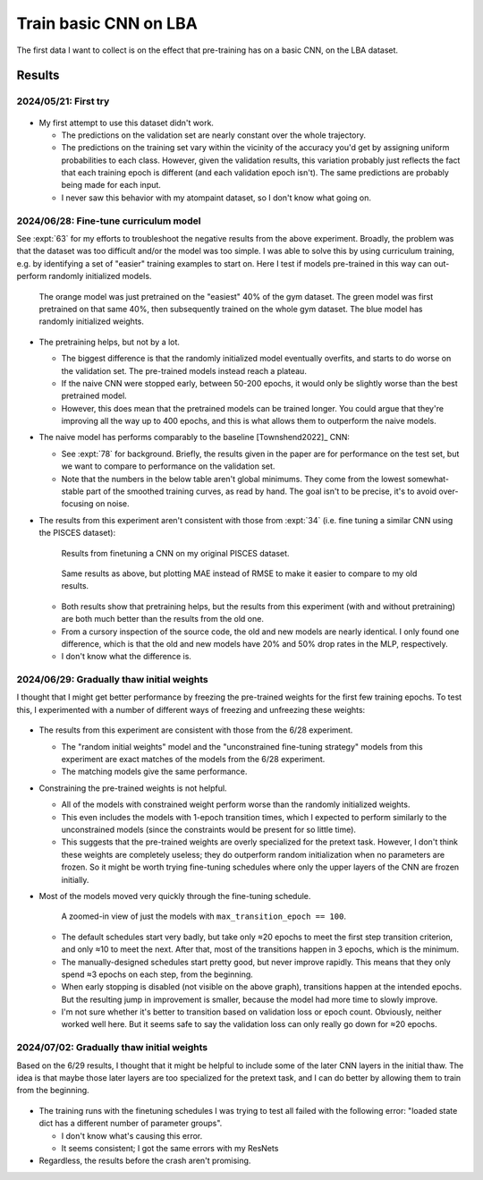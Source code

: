**********************
Train basic CNN on LBA
**********************

The first data I want to collect is on the effect that pre-training has on a 
basic CNN, on the LBA dataset.

Results
=======

2024/05/21: First try
---------------------

.. figure:: first_try.svg

- My first attempt to use this dataset didn't work.

  - The predictions on the validation set are nearly constant over the whole 
    trajectory.

  - The predictions on the training set vary within the vicinity of the 
    accuracy you'd get by assigning uniform probabilities to each class.  
    However, given the validation results, this variation probably just 
    reflects the fact that each training epoch is different (and each 
    validation epoch isn't).  The same predictions are probably being made for 
    each input.

  - I never saw this behavior with my atompaint dataset, so I don't know what 
    going on.

2024/06/28: Fine-tune curriculum model
--------------------------------------
See :expt:`63` for my efforts to troubleshoot the negative results from the 
above experiment.  Broadly, the problem was that the dataset was too difficult 
and/or the model was too simple.  I was able to solve this by using curriculum 
training, e.g. by identifying a set of "easier" training examples to start on.  
Here I test if models pre-trained in this way can out-perform randomly 
initialized models.

.. figure:: finetune_cnn.svg

  The orange model was just pretrained on the "easiest" 40% of the gym dataset.  
  The green model was first pretrained on that same 40%, then subsequently 
  trained on the whole gym dataset.  The blue model has randomly initialized 
  weights.

- The pretraining helps, but not by a lot.

  - The biggest difference is that the randomly initialized model eventually 
    overfits, and starts to do worse on the validation set.  The pre-trained 
    models instead reach a plateau.
    
  - If the naive CNN were stopped early, between 50-200 epochs, it would only 
    be slightly worse than the best pretrained model.

  - However, this does mean that the pretrained models can be trained longer.  
    You could argue that they're improving all the way up to 400 epochs, and 
    this is what allows them to outperform the naive models.

- The naive model has performs comparably to the baseline [Townshend2022]_ CNN:

  - See :expt:`78` for background.  Briefly, the results given in the paper are 
    for performance on the test set, but we want to compare to performance on 
    the validation set.

  - Note that the numbers in the below table aren't global minimums.  They come 
    from the lowest somewhat-stable part of the smoothed training curves, as 
    read by hand.  The goal isn't to be precise, it's to avoid over-focusing on 
    noise.

  .. datatable:: finetune_cnn.xlsx

- The results from this experiment aren't consistent with those from :expt:`34` 
  (i.e. fine tuning a similar CNN using the PISCES dataset):

  .. figure:: finetune_pisces.svg

    Results from finetuning a CNN on my original PISCES dataset.

  .. figure:: finetune_cnn_mae.svg

    Same results as above, but plotting MAE instead of RMSE to make it easier 
    to compare to my old results.

  - Both results show that pretraining helps, but the results from this 
    experiment (with and without pretraining) are both much better than the 
    results from the old one.

  - From a cursory inspection of the source code, the old and new models are 
    nearly identical.  I only found one difference, which is that the old and 
    new models have 20% and 50% drop rates in the MLP, respectively.

  - I don't know what the difference is.

2024/06/29: Gradually thaw initial weights
------------------------------------------
I thought that I might get better performance by freezing the pre-trained 
weights for the first few training epochs.  To test this, I experimented with a 
number of different ways of freezing and unfreezing these weights:

.. figure:: finetune_cnn_schedule.svg

- The results from this experiment are consistent with those from the 6/28 
  experiment.

  - The "random initial weights" model and the "unconstrained fine-tuning 
    strategy" models from this experiment are exact matches of the models from 
    the 6/28 experiment.

  - The matching models give the same performance.

- Constraining the pre-trained weights is not helpful.

  - All of the models with constrained weight perform worse than the randomly 
    initialized weights.

  - This even includes the models with 1-epoch transition times, which I 
    expected to perform similarly to the unconstrained models (since the 
    constraints would be present for so little time).

  - This suggests that the pre-trained weights are overly specialized for the 
    pretext task.  However, I don't think these weights are completely useless; 
    they do outperform random initialization when no parameters are frozen.  So 
    it might be worth trying fine-tuning schedules where only the upper layers 
    of the CNN are frozen initially.
    
- Most of the models moved very quickly through the fine-tuning schedule.

  .. figure:: finetune_cnn_schedule_100.svg

    A zoomed-in view of just the models with ``max_transition_epoch == 100``.

  - The default schedules start very badly, but take only ≈20 epochs to meet 
    the first step transition criterion, and only ≈10 to meet the next.  After 
    that, most of the transitions happen in 3 epochs, which is the minimum.

  - The manually-designed schedules start pretty good, but never improve 
    rapidly.  This means that they only spend ≈3 epochs on each step, from the 
    beginning.

  - When early stopping is disabled (not visible on the above graph), 
    transitions happen at the intended epochs.  But the resulting jump in 
    improvement is smaller, because the model had more time to slowly improve.

  - I'm not sure whether it's better to transition based on validation loss or 
    epoch count.  Obviously, neither worked well here.  But it seems safe to 
    say the validation loss can only really go down for ≈20 epochs.

2024/07/02: Gradually thaw initial weights
------------------------------------------
Based on the 6/29 results, I thought that it might be helpful to include some 
of the later CNN layers in the initial thaw.  The idea is that maybe those 
later layers are too specialized for the pretext task, and I can do better by 
allowing them to train from the beginning.

.. figure:: finetune_cnn_schedule_v2.svg

- The training runs with the finetuning schedules I was trying to test all 
  failed with the following error: "loaded state dict has a different number of 
  parameter groups".

  - I don't know what's causing this error.
  - It seems consistent; I got the same errors with my ResNets

- Regardless, the results before the crash aren't promising.
